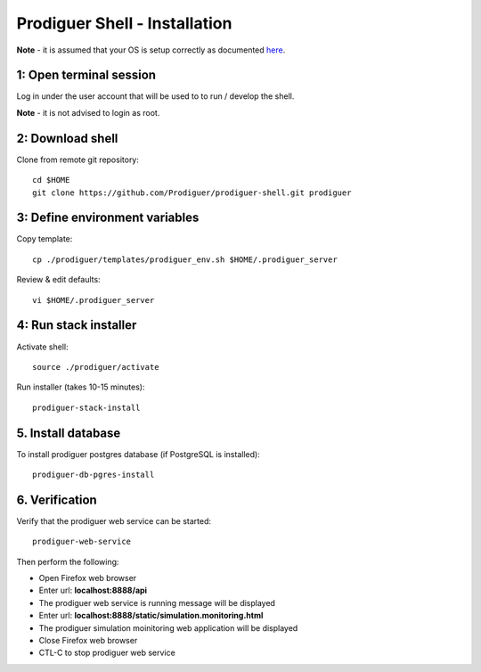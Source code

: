 ===================================
Prodiguer Shell - Installation
===================================

**Note** - it is assumed that your OS is setup correctly as documented `here <https://github.com/Prodiguer/prodiguer-shell/blob/master/docs/os-setup.rst>`_.

1: Open terminal session
----------------------------

Log in under the user account that will be used to to run / develop the shell.

**Note** - it is not advised to login as root.

2: Download shell
----------------------------

Clone from remote git repository::

	cd $HOME
	git clone https://github.com/Prodiguer/prodiguer-shell.git prodiguer

3: Define environment variables
----------------------------

Copy template::

	cp ./prodiguer/templates/prodiguer_env.sh $HOME/.prodiguer_server

Review & edit defaults::

	vi $HOME/.prodiguer_server

4: Run stack installer
----------------------------

Activate shell::

	source ./prodiguer/activate

Run installer (takes 10-15 minutes)::

	prodiguer-stack-install

5. Install database
----------------------------

To install prodiguer postgres database (if PostgreSQL is installed)::

	prodiguer-db-pgres-install


6.	Verification
----------------------------

Verify that the prodiguer web service can be started::

	prodiguer-web-service

Then perform the following:

*  Open Firefox web browser

*  Enter url: **localhost:8888/api**

*  The prodiguer web service is running message will be displayed

*  Enter url: **localhost:8888/static/simulation.monitoring.html**

*  The prodiguer simulation moinitoring web application will be displayed

*  Close Firefox web browser

*	CTL-C to stop prodiguer web service
